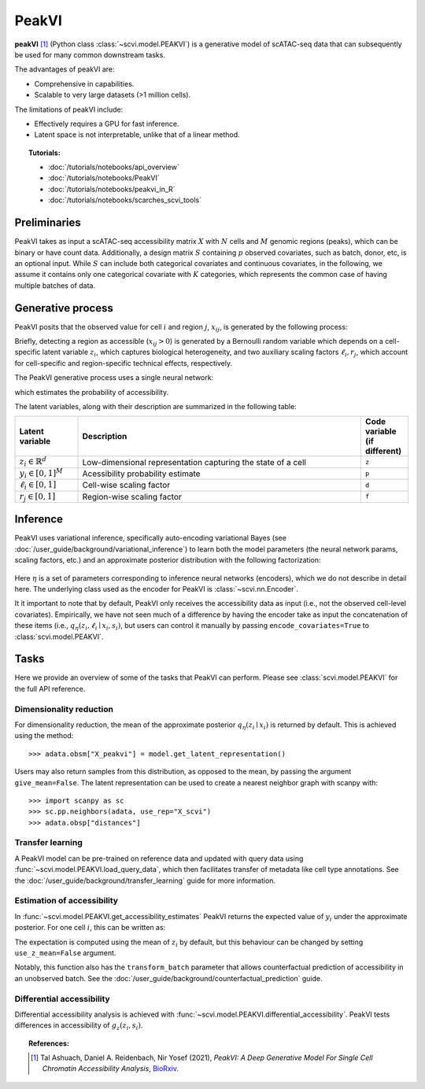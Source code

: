 ======
PeakVI
======

**peakVI** [#ref1]_ (Python class :class:`~scvi.model.PEAKVI`) is a generative model of scATAC-seq data that can subsequently
be used for many common downstream tasks.

The advantages of peakVI are:

- Comprehensive in capabilities.
- Scalable to very large datasets (>1 million cells).

The limitations of peakVI include:

- Effectively requires a GPU for fast inference.
- Latent space is not interpretable, unlike that of a linear method.

.. topic:: Tutorials:

 - :doc:`/tutorials/notebooks/api_overview`
 - :doc:`/tutorials/notebooks/PeakVI`
 - :doc:`/tutorials/notebooks/peakvi_in_R`
 - :doc:`/tutorials/notebooks/scarches_scvi_tools`


Preliminaries
=============
PeakVI takes as input a scATAC-seq accessibility matrix :math:`X` with :math:`N` cells and :math:`M` genomic regions (peaks), 
which can be binary or have count data.
Additionally, a design matrix :math:`S` containing :math:`p` observed covariates, such as batch, donor, etc, is an optional input.
While :math:`S` can include both categorical covariates and continuous covariates, in the following, we assume it contains only one
categorical covariate with :math:`K` categories, which represents the common case of having multiple batches of data.



Generative process
==================

PeakVI posits that the observed value for cell :math:`i` and region :math:`j`, :math:`x_{ij}`, 
is generated by the following process:

.. math::
   :nowrap:

   \begin{align}
    z_i &\sim {\mathrm{Normal}}\left( {0,I} \right) \\
    y_{ij} &= g_z^j\left(z_i, s_i\right) \\
    \ell_i &= f_\ell\left(x_i\right)\\
    \left(x_{ij} > 0\right) &\sim \mathrm{Bernoulli}\left(y_{ij} \cdot \ell_i \cdot r_j \right)
   \end{align}

Briefly, detecting a region as accessible (:math:`x_{ij} > 0`) is generated by a Bernoulli random variable which 
depends on a cell-specific latent variable :math:`z_i`, which captures biological heterogeneity, and two auxiliary 
scaling factors :math:`\ell_i, r_j`, which account for cell-specific and region-specific technical effects, respectively.

The PeakVI generative process uses a single neural network:

.. math::
	:nowrap:

	\begin{align}
		g_z(z_i, s_i) &: \mathbb{R}^{d} \times \{0, 1\}^K \to \left[0,1\right]^M
	\end{align}

which estimates the probability of accessibility.

The latent variables, along with their description are summarized in the following table:

.. list-table::
   :widths: 20 90 15
   :header-rows: 1

   * - Latent variable
     - Description
     - Code variable (if different)
   * - :math:`z_i \in \mathbb{R}^d`
     - Low-dimensional representation capturing the state of a cell
     - ``z``
   * - :math:`y_i \in \left[0,1\right]^{M}`
     - Acessibility probability estimate
     - ``p``
   * - :math:`\ell_i \in \left[0,1\right]`
     - Cell-wise scaling factor
     - ``d``
   * - :math:`r_j \in \left[0,1\right]`
     - Region-wise scaling factor
     - ``f``

Inference
=========

PeakVI uses variational inference, specifically auto-encoding variational Bayes (see :doc:`/user_guide/background/variational_inference`) to learn both the model parameters (the neural network params, scaling factors, etc.) and an approximate posterior distribution with the following factorization:

 .. math::
    :nowrap:

    \begin{align}
       q_\eta(z_i, \ell_i \mid x_i) :=
       q_\eta(z_i \mid x_i)q_\eta(\ell_i \mid x_i).
    \end{align}

Here :math:`\eta` is a set of parameters corresponding to inference neural networks (encoders), which we do not describe in detail here. The underlying class used as the encoder for PeakVI is :class:`~scvi.nn.Encoder`.

It it important to note that by default, PeakVI only receives the accessibility data as input (i.e., not the observed cell-level covariates).
Empirically, we have not seen much of a difference by having the encoder take as input the concatenation of these items (i.e., :math:`q_\eta(z_i, \ell_i \mid x_i, s_i)`, but users can control it manually by passing
``encode_covariates=True`` to :class:`scvi.model.PEAKVI`.

Tasks
=====

Here we provide an overview of some of the tasks that PeakVI can perform. Please see :class:`scvi.model.PEAKVI` for the full API reference.

Dimensionality reduction
------------------------
For dimensionality reduction, the mean of the approximate posterior :math:`q_\eta(z_i \mid x_i)` is returned by default.
This is achieved using the method::

    >>> adata.obsm["X_peakvi"] = model.get_latent_representation()

Users may also return samples from this distribution, as opposed to the mean, by passing the argument ``give_mean=False``.
The latent representation can be used to create a nearest neighbor graph with scanpy with::

    >>> import scanpy as sc
    >>> sc.pp.neighbors(adata, use_rep="X_scvi")
    >>> adata.obsp["distances"]


Transfer learning
-----------------

A PeakVI model can be pre-trained on reference data and updated with query data using :func:`~scvi.model.PEAKVI.load_query_data`, which then facilitates transfer of metadata like cell type annotations. See the :doc:`/user_guide/background/transfer_learning` guide for more information.


Estimation of accessibility
---------------------------

In :func:`~scvi.model.PEAKVI.get_accessibility_estimates` PeakVI returns the expected value of :math:`y_i` under the approximate posterior. For one cell :math:`i`, this can be written as:

.. math::
    :nowrap:

    \begin{align}
       \mathbb{E}_{q_\eta(z_i \mid x_i)}\left[g_z\left( z_i, s_i \right) \right],
    \end{align}

The expectation is computed using the mean of :math:`z_i` by default, but this behaviour can be changed by setting ``use_z_mean=False`` argument.

Notably, this function also has the ``transform_batch`` parameter that allows counterfactual prediction of accessibility in an unobserved batch. See the :doc:`/user_guide/background/counterfactual_prediction` guide.


Differential accessibility
--------------------------

Differential accessibility analysis is achieved with :func:`~scvi.model.PEAKVI.differential_accessibility`. PeakVI tests differences in accessibility of :math:`g_z\left( z_i, s_i \right)`.



.. topic:: References:

   .. [#ref1] Tal Ashuach, Daniel A. Reidenbach, Nir Yosef (2021),
        *PeakVI: A Deep Generative Model For Single Cell Chromatin Accessibility Analysis*,
        `BioRxiv <https://www.biorxiv.org/content/10.1101/2021.04.29.442020v1>`__.